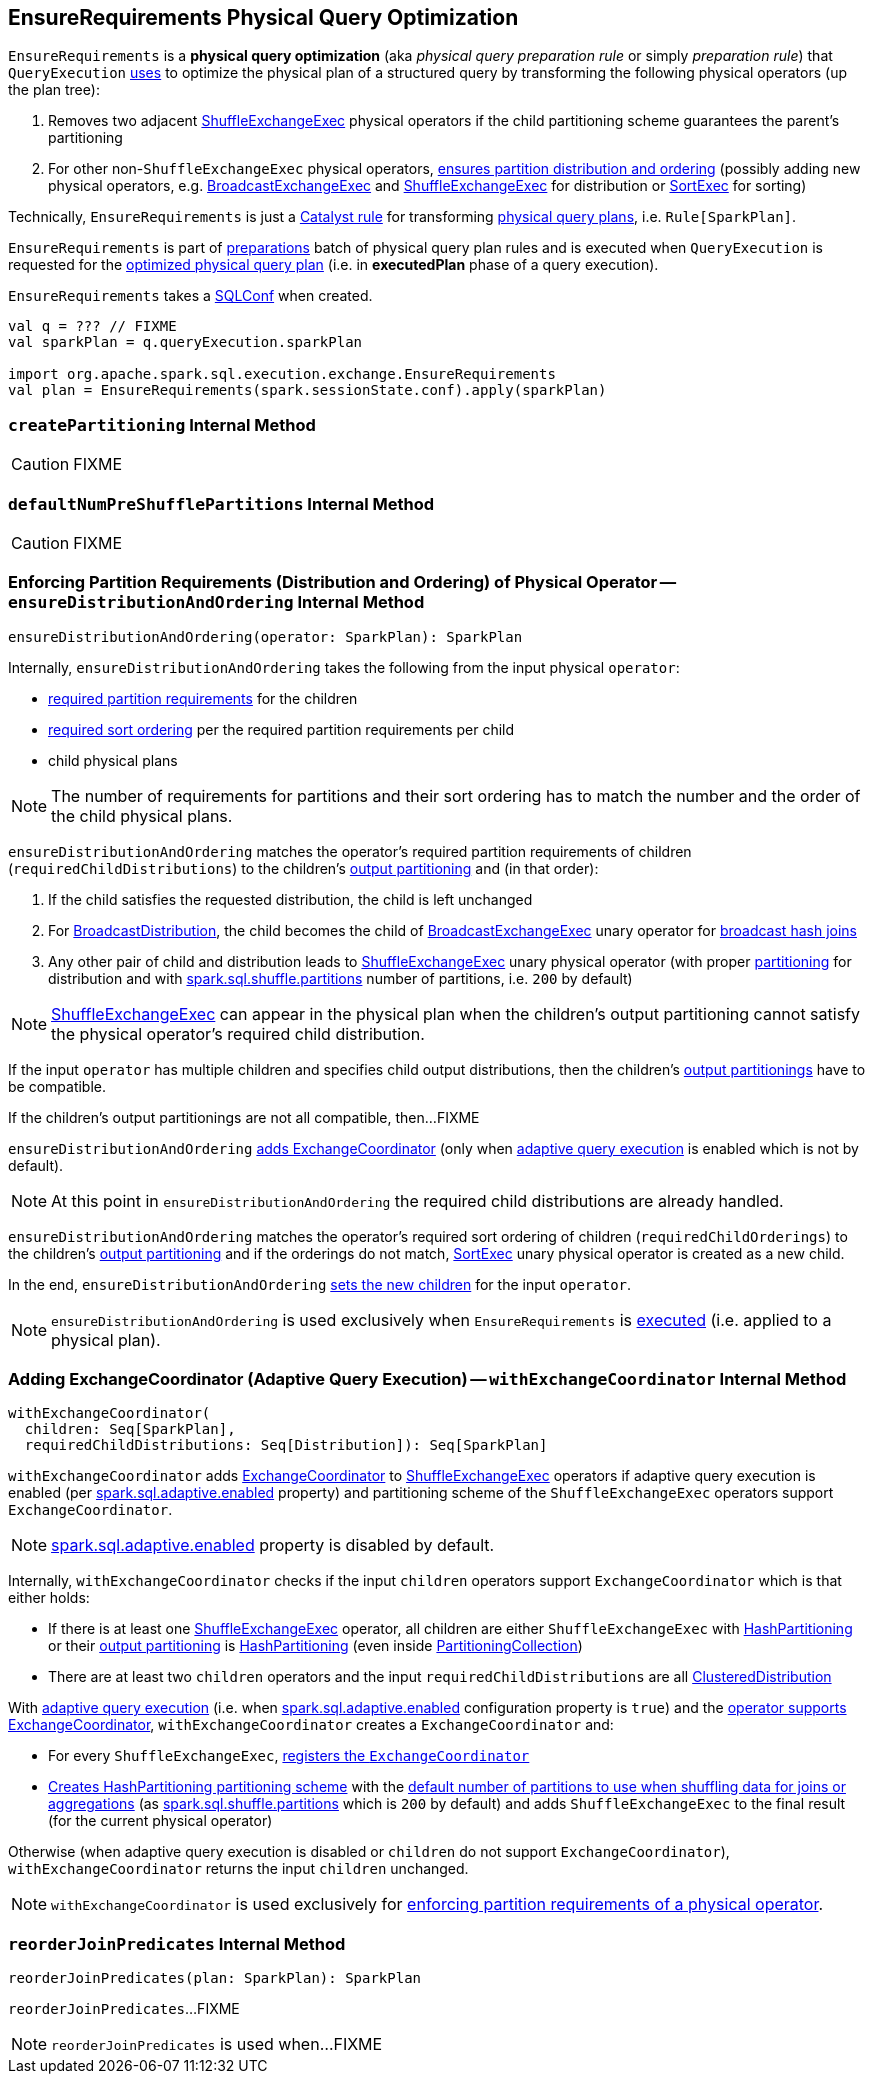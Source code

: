 == [[EnsureRequirements]] EnsureRequirements Physical Query Optimization

[[apply]]
`EnsureRequirements` is a *physical query optimization* (aka _physical query preparation rule_ or simply _preparation rule_) that `QueryExecution` link:spark-sql-QueryExecution.adoc#preparations[uses] to optimize the physical plan of a structured query by transforming the following physical operators (up the plan tree):

. Removes two adjacent link:spark-sql-SparkPlan-ShuffleExchangeExec.adoc[ShuffleExchangeExec] physical operators if the child partitioning scheme guarantees the parent's partitioning

. For other non-``ShuffleExchangeExec`` physical operators, <<ensureDistributionAndOrdering, ensures partition distribution and ordering>> (possibly adding new physical operators, e.g. link:spark-sql-SparkPlan-BroadcastExchangeExec.adoc[BroadcastExchangeExec] and link:spark-sql-SparkPlan-ShuffleExchangeExec.adoc[ShuffleExchangeExec] for distribution or link:spark-sql-SparkPlan-SortExec.adoc[SortExec] for sorting)

Technically, `EnsureRequirements` is just a link:spark-sql-catalyst-Rule.adoc[Catalyst rule] for transforming link:spark-sql-SparkPlan.adoc[physical query plans], i.e. `Rule[SparkPlan]`.

`EnsureRequirements` is part of link:spark-sql-QueryExecution.adoc#preparations[preparations] batch of physical query plan rules and is executed when `QueryExecution` is requested for the link:spark-sql-QueryExecution.adoc#executedPlan[optimized physical query plan] (i.e. in *executedPlan* phase of a query execution).

[[conf]]
`EnsureRequirements` takes a link:spark-sql-SQLConf.adoc[SQLConf] when created.

[source, scala]
----
val q = ??? // FIXME
val sparkPlan = q.queryExecution.sparkPlan

import org.apache.spark.sql.execution.exchange.EnsureRequirements
val plan = EnsureRequirements(spark.sessionState.conf).apply(sparkPlan)
----

=== [[createPartitioning]] `createPartitioning` Internal Method

CAUTION: FIXME

=== [[defaultNumPreShufflePartitions]] `defaultNumPreShufflePartitions` Internal Method

CAUTION: FIXME

=== [[ensureDistributionAndOrdering]] Enforcing Partition Requirements (Distribution and Ordering) of Physical Operator -- `ensureDistributionAndOrdering` Internal Method

[source, scala]
----
ensureDistributionAndOrdering(operator: SparkPlan): SparkPlan
----

Internally, `ensureDistributionAndOrdering` takes the following from the input physical `operator`:

* link:spark-sql-SparkPlan.adoc#requiredChildDistribution[required partition requirements] for the children

* link:spark-sql-SparkPlan.adoc#requiredChildOrdering[required sort ordering] per the required partition requirements per child

* child physical plans

NOTE: The number of requirements for partitions and their sort ordering has to match the number and the order of the child physical plans.

`ensureDistributionAndOrdering` matches the operator's required partition requirements of children (`requiredChildDistributions`) to the children's link:spark-sql-SparkPlan.adoc#outputPartitioning[output partitioning] and (in that order):

. If the child satisfies the requested distribution, the child is left unchanged

. For link:spark-sql-Distribution-BroadcastDistribution.adoc[BroadcastDistribution], the child becomes the child of link:spark-sql-SparkPlan-BroadcastExchangeExec.adoc[BroadcastExchangeExec] unary operator for link:spark-sql-SparkPlan-BroadcastHashJoinExec.adoc[broadcast hash joins]

. Any other pair of child and distribution leads to link:spark-sql-SparkPlan-ShuffleExchangeExec.adoc[ShuffleExchangeExec] unary physical operator (with proper <<createPartitioning, partitioning>> for distribution and with link:spark-sql-properties.adoc#spark.sql.shuffle.partitions[spark.sql.shuffle.partitions] number of partitions, i.e. `200` by default)

NOTE: link:spark-sql-SparkPlan-ShuffleExchangeExec.adoc[ShuffleExchangeExec] can appear in the physical plan when the children's output partitioning cannot satisfy the physical operator's required child distribution.

If the input `operator` has multiple children and specifies child output distributions, then the children's link:spark-sql-SparkPlan.adoc#outputPartitioning[output partitionings] have to be compatible.

If the children's output partitionings are not all compatible, then...FIXME

`ensureDistributionAndOrdering` <<withExchangeCoordinator, adds ExchangeCoordinator>> (only when link:spark-sql-adaptive-query-execution.adoc[adaptive query execution] is enabled which is not by default).

NOTE: At this point in `ensureDistributionAndOrdering` the required child distributions are already handled.

`ensureDistributionAndOrdering` matches the operator's required sort ordering of children (`requiredChildOrderings`) to the children's link:spark-sql-SparkPlan.adoc#outputPartitioning[output partitioning] and if the orderings do not match, link:spark-sql-SparkPlan-SortExec.adoc#creating-instance[SortExec] unary physical operator is created as a new child.

In the end, `ensureDistributionAndOrdering` link:spark-sql-catalyst-TreeNode.adoc#withNewChildren[sets the new children] for the input `operator`.

NOTE: `ensureDistributionAndOrdering` is used exclusively when `EnsureRequirements` is <<apply, executed>> (i.e. applied to a physical plan).

=== [[withExchangeCoordinator]] Adding ExchangeCoordinator (Adaptive Query Execution) -- `withExchangeCoordinator` Internal Method

[source, scala]
----
withExchangeCoordinator(
  children: Seq[SparkPlan],
  requiredChildDistributions: Seq[Distribution]): Seq[SparkPlan]
----

`withExchangeCoordinator` adds link:spark-sql-ExchangeCoordinator.adoc[ExchangeCoordinator] to link:spark-sql-SparkPlan-ShuffleExchangeExec.adoc[ShuffleExchangeExec] operators if adaptive query execution is enabled (per link:spark-sql-properties.adoc#spark.sql.adaptive.enabled[spark.sql.adaptive.enabled] property) and partitioning scheme of the `ShuffleExchangeExec` operators support `ExchangeCoordinator`.

NOTE: link:spark-sql-properties.adoc#spark.sql.adaptive.enabled[spark.sql.adaptive.enabled] property is disabled by default.

[[supportsCoordinator]]
Internally, `withExchangeCoordinator` checks if the input `children` operators support `ExchangeCoordinator` which is that either holds:

* If there is at least one link:spark-sql-SparkPlan-ShuffleExchangeExec.adoc[ShuffleExchangeExec] operator, all children are either `ShuffleExchangeExec` with link:spark-sql-SparkPlan-Partitioning.adoc#HashPartitioning[HashPartitioning] or their link:spark-sql-SparkPlan.adoc#outputPartitioning[output partitioning] is link:spark-sql-SparkPlan-Partitioning.adoc#HashPartitioning[HashPartitioning] (even inside link:spark-sql-SparkPlan-Partitioning.adoc#PartitioningCollection[PartitioningCollection])

* There are at least two `children` operators and the input `requiredChildDistributions` are all link:spark-sql-Distribution-ClusteredDistribution.adoc[ClusteredDistribution]

With link:spark-sql-adaptive-query-execution.adoc[adaptive query execution] (i.e. when link:spark-sql-adaptive-query-execution.adoc#spark.sql.adaptive.enabled[spark.sql.adaptive.enabled] configuration property is `true`) and the <<supportsCoordinator, operator supports ExchangeCoordinator>>, `withExchangeCoordinator` creates a `ExchangeCoordinator` and:

* For every `ShuffleExchangeExec`, link:spark-sql-SparkPlan-ShuffleExchangeExec.adoc#coordinator[registers the `ExchangeCoordinator`]

* <<createPartitioning, Creates HashPartitioning partitioning scheme>> with the link:spark-sql-SQLConf.adoc#numShufflePartitions[default number of partitions to use when shuffling data for joins or aggregations] (as link:spark-sql-properties.adoc#spark.sql.shuffle.partitions[spark.sql.shuffle.partitions] which is `200` by default) and adds `ShuffleExchangeExec` to the final result (for the current physical operator)

Otherwise (when adaptive query execution is disabled or `children` do not support `ExchangeCoordinator`), `withExchangeCoordinator` returns the input `children` unchanged.

NOTE: `withExchangeCoordinator` is used exclusively for <<ensureDistributionAndOrdering, enforcing partition requirements of a physical operator>>.

=== [[reorderJoinPredicates]] `reorderJoinPredicates` Internal Method

[source, scala]
----
reorderJoinPredicates(plan: SparkPlan): SparkPlan
----

`reorderJoinPredicates`...FIXME

NOTE: `reorderJoinPredicates` is used when...FIXME
